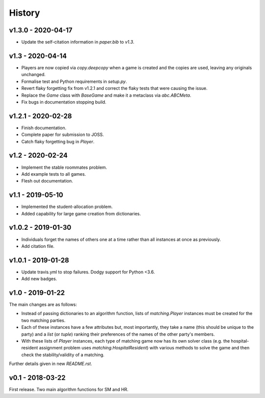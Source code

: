 History
=======

v1.3.0 - 2020-04-17
-------------------

- Update the self-citation information in `paper.bib` to `v1.3`.

v1.3 - 2020-04-14
-----------------

- Players are now copied via `copy.deepcopy` when a game is created and the
  copies are used, leaving any originals unchanged.
- Formalise test and Python requirements in `setup.py`.
- Revert flaky forgetting fix from v1.2.1 and correct the flaky tests that were
  causing the issue.
- Replace the `Game` class with `BaseGame` and make it a metaclass via
  `abc.ABCMeta`.
- Fix bugs in documentation stopping build.

v1.2.1 - 2020-02-28
-------------------

- Finish documentation.
- Complete paper for submission to JOSS.
- Catch flaky forgetting bug in `Player`.

v1.2 - 2020-02-24
-----------------

- Implement the stable roommates problem.
- Add example tests to all games.
- Flesh out documentation.

v1.1 - 2019-05-10
-----------------

- Implemented the student-allocation problem.
- Added capability for large game creation from dictionaries.

v1.0.2 - 2019-01-30
-------------------

- Individuals forget the names of others one at a time rather than all instances
  at once as previously.
- Add citation file.

v1.0.1 - 2019-01-28
-------------------

- Update travis.yml to stop failures. Dodgy support for Python <3.6.
- Add new badges.

v1.0 - 2019-01-22
-----------------

The main changes are as follows:

- Instead of passing dictionaries to an algorithm function, lists of
  `matching.Player` instances must be created for the two matching parties.

- Each of these instances have a few attributes but, most importantly, they take
  a name (this should be unique to the party) and a `list` (or `tuple`) ranking
  their preferences of the names of the other party's members.

- With these lists of `Player` instances, each type of matching game now has its
  own solver class (e.g. the hospital-resident assignment problem uses
  `matching.HospitalResident`) with various methods to solve the game and then
  check the stability/validity of a matching.

Further details given in new `README.rst`.

v0.1 - 2018-03-22
-----------------

First release. Two main algorithm functions for SM and HR.

